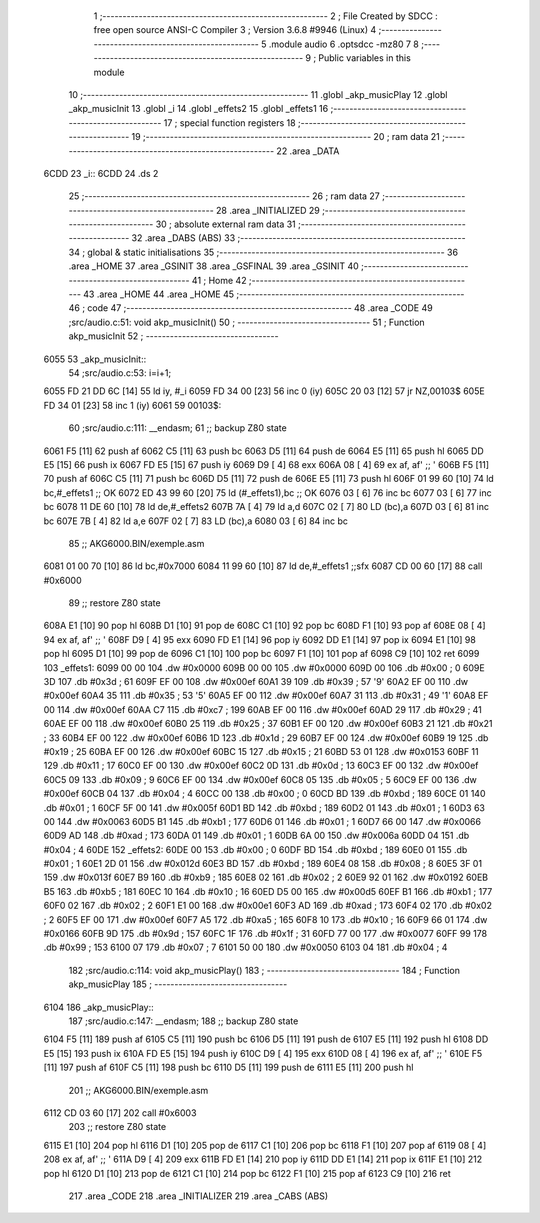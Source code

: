                              1 ;--------------------------------------------------------
                              2 ; File Created by SDCC : free open source ANSI-C Compiler
                              3 ; Version 3.6.8 #9946 (Linux)
                              4 ;--------------------------------------------------------
                              5 	.module audio
                              6 	.optsdcc -mz80
                              7 	
                              8 ;--------------------------------------------------------
                              9 ; Public variables in this module
                             10 ;--------------------------------------------------------
                             11 	.globl _akp_musicPlay
                             12 	.globl _akp_musicInit
                             13 	.globl _i
                             14 	.globl _effets2
                             15 	.globl _effets1
                             16 ;--------------------------------------------------------
                             17 ; special function registers
                             18 ;--------------------------------------------------------
                             19 ;--------------------------------------------------------
                             20 ; ram data
                             21 ;--------------------------------------------------------
                             22 	.area _DATA
   6CDD                      23 _i::
   6CDD                      24 	.ds 2
                             25 ;--------------------------------------------------------
                             26 ; ram data
                             27 ;--------------------------------------------------------
                             28 	.area _INITIALIZED
                             29 ;--------------------------------------------------------
                             30 ; absolute external ram data
                             31 ;--------------------------------------------------------
                             32 	.area _DABS (ABS)
                             33 ;--------------------------------------------------------
                             34 ; global & static initialisations
                             35 ;--------------------------------------------------------
                             36 	.area _HOME
                             37 	.area _GSINIT
                             38 	.area _GSFINAL
                             39 	.area _GSINIT
                             40 ;--------------------------------------------------------
                             41 ; Home
                             42 ;--------------------------------------------------------
                             43 	.area _HOME
                             44 	.area _HOME
                             45 ;--------------------------------------------------------
                             46 ; code
                             47 ;--------------------------------------------------------
                             48 	.area _CODE
                             49 ;src/audio.c:51: void akp_musicInit()
                             50 ;	---------------------------------
                             51 ; Function akp_musicInit
                             52 ; ---------------------------------
   6055                      53 _akp_musicInit::
                             54 ;src/audio.c:53: i=i+1;
   6055 FD 21 DD 6C   [14]   55 	ld	iy, #_i
   6059 FD 34 00      [23]   56 	inc	0 (iy)
   605C 20 03         [12]   57 	jr	NZ,00103$
   605E FD 34 01      [23]   58 	inc	1 (iy)
   6061                      59 00103$:
                             60 ;src/audio.c:111: __endasm;
                             61 ;;	backup Z80 state
   6061 F5            [11]   62 	push	af
   6062 C5            [11]   63 	push	bc
   6063 D5            [11]   64 	push	de
   6064 E5            [11]   65 	push	hl
   6065 DD E5         [15]   66 	push	ix
   6067 FD E5         [15]   67 	push	iy
   6069 D9            [ 4]   68 	exx
   606A 08            [ 4]   69 	ex	af, af' ;; '
   606B F5            [11]   70 	push	af
   606C C5            [11]   71 	push	bc
   606D D5            [11]   72 	push	de
   606E E5            [11]   73 	push	hl
   606F 01 99 60      [10]   74 	ld	bc,#_effets1 ;; OK
   6072 ED 43 99 60   [20]   75 	ld	(#_effets1),bc ;; OK
   6076 03            [ 6]   76 	inc	bc
   6077 03            [ 6]   77 	inc	bc
   6078 11 DE 60      [10]   78 	ld	de,#_effets2
   607B 7A            [ 4]   79 	ld	a,d
   607C 02            [ 7]   80 	LD	(bc),a
   607D 03            [ 6]   81 	inc	bc
   607E 7B            [ 4]   82 	ld	a,e
   607F 02            [ 7]   83 	LD	(bc),a
   6080 03            [ 6]   84 	inc	bc
                             85 ;;	AKG6000.BIN/exemple.asm
   6081 01 00 70      [10]   86 	ld	bc,#0x7000
   6084 11 99 60      [10]   87 	ld	de,#_effets1 ;;sfx
   6087 CD 00 60      [17]   88 	call	#0x6000
                             89 ;;	restore Z80 state
   608A E1            [10]   90 	pop	hl
   608B D1            [10]   91 	pop	de
   608C C1            [10]   92 	pop	bc
   608D F1            [10]   93 	pop	af
   608E 08            [ 4]   94 	ex	af, af' ;; '
   608F D9            [ 4]   95 	exx
   6090 FD E1         [14]   96 	pop	iy
   6092 DD E1         [14]   97 	pop	ix
   6094 E1            [10]   98 	pop	hl
   6095 D1            [10]   99 	pop	de
   6096 C1            [10]  100 	pop	bc
   6097 F1            [10]  101 	pop	af
   6098 C9            [10]  102 	ret
   6099                     103 _effets1:
   6099 00 00               104 	.dw #0x0000
   609B 00 00               105 	.dw #0x0000
   609D 00                  106 	.db #0x00	; 0
   609E 3D                  107 	.db #0x3d	; 61
   609F EF 00               108 	.dw #0x00ef
   60A1 39                  109 	.db #0x39	; 57	'9'
   60A2 EF 00               110 	.dw #0x00ef
   60A4 35                  111 	.db #0x35	; 53	'5'
   60A5 EF 00               112 	.dw #0x00ef
   60A7 31                  113 	.db #0x31	; 49	'1'
   60A8 EF 00               114 	.dw #0x00ef
   60AA C7                  115 	.db #0xc7	; 199
   60AB EF 00               116 	.dw #0x00ef
   60AD 29                  117 	.db #0x29	; 41
   60AE EF 00               118 	.dw #0x00ef
   60B0 25                  119 	.db #0x25	; 37
   60B1 EF 00               120 	.dw #0x00ef
   60B3 21                  121 	.db #0x21	; 33
   60B4 EF 00               122 	.dw #0x00ef
   60B6 1D                  123 	.db #0x1d	; 29
   60B7 EF 00               124 	.dw #0x00ef
   60B9 19                  125 	.db #0x19	; 25
   60BA EF 00               126 	.dw #0x00ef
   60BC 15                  127 	.db #0x15	; 21
   60BD 53 01               128 	.dw #0x0153
   60BF 11                  129 	.db #0x11	; 17
   60C0 EF 00               130 	.dw #0x00ef
   60C2 0D                  131 	.db #0x0d	; 13
   60C3 EF 00               132 	.dw #0x00ef
   60C5 09                  133 	.db #0x09	; 9
   60C6 EF 00               134 	.dw #0x00ef
   60C8 05                  135 	.db #0x05	; 5
   60C9 EF 00               136 	.dw #0x00ef
   60CB 04                  137 	.db #0x04	; 4
   60CC 00                  138 	.db #0x00	; 0
   60CD BD                  139 	.db #0xbd	; 189
   60CE 01                  140 	.db #0x01	; 1
   60CF 5F 00               141 	.dw #0x005f
   60D1 BD                  142 	.db #0xbd	; 189
   60D2 01                  143 	.db #0x01	; 1
   60D3 63 00               144 	.dw #0x0063
   60D5 B1                  145 	.db #0xb1	; 177
   60D6 01                  146 	.db #0x01	; 1
   60D7 66 00               147 	.dw #0x0066
   60D9 AD                  148 	.db #0xad	; 173
   60DA 01                  149 	.db #0x01	; 1
   60DB 6A 00               150 	.dw #0x006a
   60DD 04                  151 	.db #0x04	; 4
   60DE                     152 _effets2:
   60DE 00                  153 	.db #0x00	; 0
   60DF BD                  154 	.db #0xbd	; 189
   60E0 01                  155 	.db #0x01	; 1
   60E1 2D 01               156 	.dw #0x012d
   60E3 BD                  157 	.db #0xbd	; 189
   60E4 08                  158 	.db #0x08	; 8
   60E5 3F 01               159 	.dw #0x013f
   60E7 B9                  160 	.db #0xb9	; 185
   60E8 02                  161 	.db #0x02	; 2
   60E9 92 01               162 	.dw #0x0192
   60EB B5                  163 	.db #0xb5	; 181
   60EC 10                  164 	.db #0x10	; 16
   60ED D5 00               165 	.dw #0x00d5
   60EF B1                  166 	.db #0xb1	; 177
   60F0 02                  167 	.db #0x02	; 2
   60F1 E1 00               168 	.dw #0x00e1
   60F3 AD                  169 	.db #0xad	; 173
   60F4 02                  170 	.db #0x02	; 2
   60F5 EF 00               171 	.dw #0x00ef
   60F7 A5                  172 	.db #0xa5	; 165
   60F8 10                  173 	.db #0x10	; 16
   60F9 66 01               174 	.dw #0x0166
   60FB 9D                  175 	.db #0x9d	; 157
   60FC 1F                  176 	.db #0x1f	; 31
   60FD 77 00               177 	.dw #0x0077
   60FF 99                  178 	.db #0x99	; 153
   6100 07                  179 	.db #0x07	; 7
   6101 50 00               180 	.dw #0x0050
   6103 04                  181 	.db #0x04	; 4
                            182 ;src/audio.c:114: void akp_musicPlay()
                            183 ;	---------------------------------
                            184 ; Function akp_musicPlay
                            185 ; ---------------------------------
   6104                     186 _akp_musicPlay::
                            187 ;src/audio.c:147: __endasm;
                            188 ;;	backup Z80 state
   6104 F5            [11]  189 	push	af
   6105 C5            [11]  190 	push	bc
   6106 D5            [11]  191 	push	de
   6107 E5            [11]  192 	push	hl
   6108 DD E5         [15]  193 	push	ix
   610A FD E5         [15]  194 	push	iy
   610C D9            [ 4]  195 	exx
   610D 08            [ 4]  196 	ex	af, af' ;; '
   610E F5            [11]  197 	push	af
   610F C5            [11]  198 	push	bc
   6110 D5            [11]  199 	push	de
   6111 E5            [11]  200 	push	hl
                            201 ;;	AKG6000.BIN/exemple.asm
   6112 CD 03 60      [17]  202 	call	#0x6003
                            203 ;;	restore Z80 state
   6115 E1            [10]  204 	pop	hl
   6116 D1            [10]  205 	pop	de
   6117 C1            [10]  206 	pop	bc
   6118 F1            [10]  207 	pop	af
   6119 08            [ 4]  208 	ex	af, af' ;; '
   611A D9            [ 4]  209 	exx
   611B FD E1         [14]  210 	pop	iy
   611D DD E1         [14]  211 	pop	ix
   611F E1            [10]  212 	pop	hl
   6120 D1            [10]  213 	pop	de
   6121 C1            [10]  214 	pop	bc
   6122 F1            [10]  215 	pop	af
   6123 C9            [10]  216 	ret
                            217 	.area _CODE
                            218 	.area _INITIALIZER
                            219 	.area _CABS (ABS)
